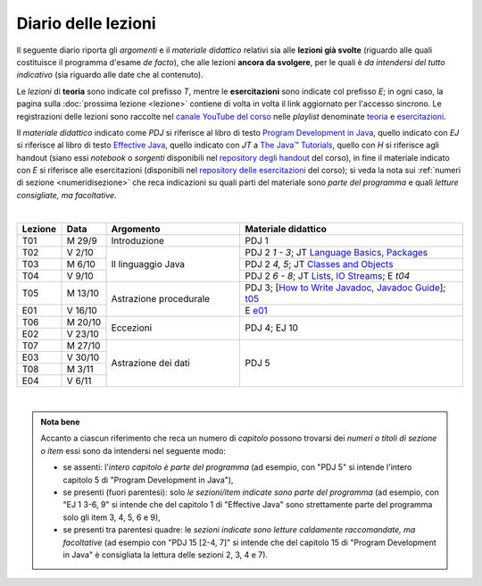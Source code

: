 Diario delle lezioni
====================

Il seguente diario riporta gli *argomenti* e il *materiale didattico* relativi
sia alle **lezioni già svolte** (riguardo alle quali costituisce il programma
d'esame *de facto*), che alle lezioni **ancora da svolgere**, per le quali è *da
intendersi del tutto indicativo* (sia riguardo alle date che al contenuto).

Le *lezioni* di **teoria** sono indicate col prefisso *T*, mentre le
**esercitazioni** sono indicate col prefisso *E*; in ogni caso, la pagina sulla
:doc:`prossima lezione <lezione>` contiene di volta in volta il link aggiornato
per l'accesso sincrono. Le registrazioni delle lezioni sono raccolte nel `canale
YouTube del corso <https://bit.ly/3cmDTyM>`__ nelle *playlist* denominate
`teoria <https://bit.ly/2ZW2k0K>`__ e `esercitazioni
<https://bit.ly/3hSCNM3>`__.

Il *materiale didattico* indicato come *PDJ* si riferisce al libro di testo
`Program Development in Java
<http://www.informit.com/store/program-development-in-java-abstraction-specification-9780768684698>`__,
quello indicato con *EJ* si riferisce al libro di testo `Effective Java
<http://www.informit.com/store/effective-java-9780134685991>`__, quello indicato
con *JT* a `The Java™ Tutorials <https://docs.oracle.com/javase/tutorial/>`__,
quello con *H* si riferisce agli handout (siano essi *notebook* o *sorgenti*
disponibili nel `repository degli handout
<https://github.com/prog2-unimi/handouts>`__ del corso), in fine il materiale
indicato con *E* si riferisce alle esercitazioni (disponibili nel `repository
delle esercitazioni <https://github.com/prog2-unimi/esercitazioni>`__ del
corso); si veda la nota sui :ref:`numeri di sezione <numeridisezione>` che reca
indicazioni su quali parti del materiale sono *parte del programma* e quali
*letture consigliate, ma facoltative*.

|

.. table::
  :widths: 10 10 30 50

  +---------+---------+----------------------------------+-----------------------------------------------------------------+
  | Lezione | Data    | Argomento                        | Materiale didattico                                             |
  +=========+=========+==================================+=================================================================+
  | T01     | M 29/9  | Introduzione                     | PDJ 1                                                           |
  +---------+---------+----------------------------------+-----------------------------------------------------------------+
  | T02     | V 2/10  | Il linguaggio Java               | PDJ 2 *1 - 3*; JT `Language Basics`_, `Packages`_               |
  +---------+---------+                                  +-----------------------------------------------------------------+
  | T03     | M 6/10  |                                  | PDJ 2 *4, 5*; JT `Classes and Objects`_                         |
  +---------+---------+                                  +-----------------------------------------------------------------+
  | T04     | V 9/10  |                                  | PDJ 2 *6 - 8*; JT `Lists`_, `IO Streams`_; E `t04`              |
  +---------+---------+----------------------------------+-----------------------------------------------------------------+
  | T05     | M 13/10 | Astrazione procedurale           | PDJ 3; [`How to Write Javadoc`_, `Javadoc Guide`_]; `t05`_      |
  +---------+---------+                                  +-----------------------------------------------------------------+
  | E01     | V 16/10 |                                  | E `e01`_                                                        |
  +---------+---------+----------------------------------+-----------------------------------------------------------------+
  | T06     | M 20/10 | Eccezioni                        | PDJ 4; EJ 10                                                    |
  +---------+---------+                                  +                                                                 +
  | E02     | V 23/10 |                                  |                                                                 |
  +---------+---------+----------------------------------+-----------------------------------------------------------------+
  | T07     | M 27/10 | Astrazione dei dati              | PDJ 5                                                           |
  +---------+---------+                                  +                                                                 +
  | E03     | V 30/10 |                                  |                                                                 |
  +---------+---------+                                  +                                                                 +
  | T08     | M  3/11 |                                  |                                                                 |
  +---------+---------+                                  +                                                                 +
  | E04     | V  6/11 |                                  |                                                                 |
  +---------+---------+----------------------------------+-----------------------------------------------------------------+

|

.. _Getting Started: https://docs.oracle.com/javase/tutorial/getStarted/
.. _Language Basics: https://docs.oracle.com/javase/tutorial/java/nutsandbolts/
.. _Classes and Objects: https://docs.oracle.com/javase/tutorial/java/javaOO/
.. _Packages: https://docs.oracle.com/javase/tutorial/java/package/
.. _Lists: https://docs.oracle.com/javase/tutorial/collections/interfaces/list.html
.. _IO Streams: https://docs.oracle.com/javase/tutorial/essential/io/streams.html
.. _Default Methods: https://docs.oracle.com/javase/tutorial/java/IandI/defaultmethods.html
.. _Nested Classes: https://docs.oracle.com/javase/tutorial/java/javaOO/nested.html
.. _Anonymous Classes: https://docs.oracle.com/javase/tutorial/java/javaOO/anonymousclasses.html
.. _Collections: https://docs.oracle.com/javase/tutorial/collections/
.. _Collections (documentation): https://docs.oracle.com/en/java/javase/11/docs/api/java.base/java/util/doc-files/coll-index.html
.. _Generics: https://docs.oracle.com/javase/tutorial/java/generics/
.. _Generics (Bracha): https://docs.oracle.com/javase/tutorial/extra/generics/

.. _Collections (Bloch): https://www.cs.cmu.edu/~charlie/courses/15-214/2016-fall/slides/15-collections%20design.pdf

.. _For-each: https://docs.oracle.com/javase/8/docs/technotes/guides/language/foreach.html
.. _Programming With Assertions: https://docs.oracle.com/javase/8/docs/technotes/guides/language/assert.html

.. _How to Write Javadoc: https://www.oracle.com/technical-resources/articles/java/javadoc-tool.html
.. _Javadoc Guide: https://docs.oracle.com/en/java/javase/11/javadoc/

.. _JUnit: https://junit.org/
.. _Rice Theorem: https://www.dcc.fc.up.pt/~acm/ricep.pdf


.. _t05: https://github.com/prog2-unimi/handouts/tree/984f09fd55777819d2c00b51888ccc64d5482aae/src/it/unimi/di/prog2/t05
.. _e01: https://github.com/prog2-unimi/esercitazioni/tree/0d42e824efceb71161df4da1fa57fa18d4ffa518/soluzioni/e01

.. admonition:: Nota bene
  :class: alert alert-secondary

  Accanto a ciascun riferimento che reca un numero di *capitolo* possono trovarsi
  dei *numeri o titoli di sezione o item* essi sono da intendersi nel seguente modo:

  .. _numeridisezione:

  * se assenti: l'*intero capitolo è parte del programma* (ad esempio, con "PDJ 5" si intende
    l'intero capitolo 5 di "Program Development in Java"),

  * se presenti (fuori parentesi): solo *le sezioni/item indicate sono parte del programma* (ad esempio,
    con "EJ 1 3-6, 9" si intende che del capitolo 1 di "Effective Java"
    sono strettamente parte del programma solo gli item 3, 4, 5, 6 e 9),

  * se presenti tra parentesi quadre: le  *sezioni indicate sono letture caldamente raccomandate,
    ma facoltative* (ad esempio con "PDJ 15 [2-4, 7]" si intende che del capitolo 15 di
    "Program Development in Java" è consigliata la lettura delle sezioni 2, 3, 4 e 7).

